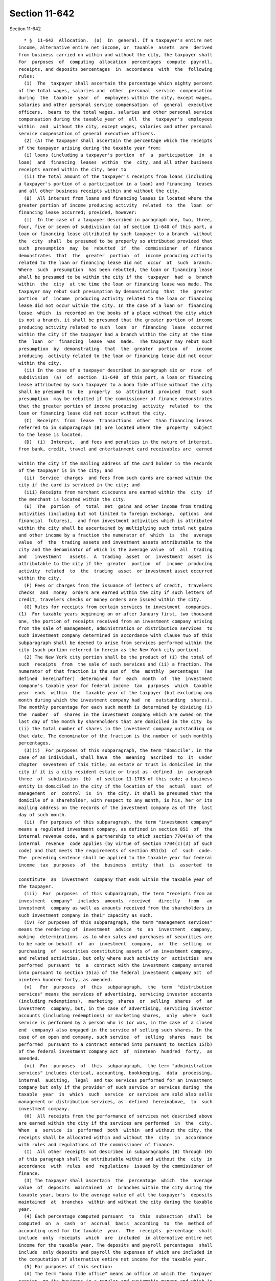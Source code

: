 Section 11-642
==============

Section 11-642 ::    
        
     
        * §  11-642  Allocation.  (a)  In  general. If a taxpayer's entire net
      income, alternative entire net income, or  taxable  assets  are  derived
      from business carried on within and without the city, the taxpayer shall
      for  purposes  of  computing  allocation  percentages  compute  payroll,
      receipts, and deposits percentages  in  accordance  with  the  following
      rules:
        (1)  The  taxpayer shall ascertain the percentage which eighty percent
      of the total wages, salaries and  other  personal  service  compensation
      during  the  taxable  year  of  employees within the city, except wages,
      salaries and other personal service compensation  of  general  executive
      officers,  bears to the total wages, salaries and other personal service
      compensation during the taxable year of  all  the  taxpayer's  employees
      within  and  without the city, except wages, salaries and other personal
      service compensation of general executive officers.
        (2) (A) The taxpayer shall ascertain the percentage which the receipts
      of the taxpayer arising during the taxable year from:
        (i) loans (including a taxpayer's portion  of  a  participation  in  a
      loan)  and  financing  leases  within  the  city, and all other business
      receipts earned within the city, bear to
        (ii) the total amount of the taxpayer's receipts from loans (including
      a taxpayer's portion of a participation in a loan) and financing  leases
      and all other business receipts within and without the city.
        (B)  All interest from loans and financing leases is located where the
      greater portion of income producing activity  related  to  the  loan  or
      financing lease occurred; provided, however:
        (i)  In the case of a taxpayer described in paragraph one, two, three,
      four, five or seven of subdivision (a) of section 11-640 of this part, a
      loan or financing lease attributed by such taxpayer to a branch  without
      the  city  shall  be presumed to be properly so attributed provided that
      such  presumption  may  be  rebutted  if  the  commissioner  of  finance
      demonstrates  that  the  greater  portion  of  income producing activity
      related to the loan or financing lease did not  occur  at  such  branch.
      Where  such  presumption  has been rebutted, the loan or financing lease
      shall be presumed to be within the city if the  taxpayer  had  a  branch
      within  the  city  at the time the loan or financing lease was made. The
      taxpayer may rebut such presumption by demonstrating  that  the  greater
      portion  of  income  producing activity related to the loan or financing
      lease did not occur within the city. In the case of a loan or  financing
      lease  which  is recorded on the books of a place without the city which
      is not a branch, it shall be presumed that the greater portion of income
      producing activity related to such  loan  or  financing  lease  occurred
      within the city if the taxpayer had a branch within the city at the time
      the  loan  or  financing  lease  was  made.  The taxpayer may rebut such
      presumption  by  demonstrating  that  the  greater  portion  of   income
      producing  activity related to the loan or financing lease did not occur
      within the city.
        (ii) In the case of a taxpayer described in paragraph six or  nine  of
      subdivision  (a)  of  section  11-640  of this part, a loan or financing
      lease attributed by such taxpayer to a bona fide office without the city
      shall be presumed to  be  properly  so  attributed  provided  that  such
      presumption  may be rebutted if the commissioner of finance demonstrates
      that the greater portion of income producing  activity  related  to  the
      loan or financing lease did not occur without the city.
        (C)  Receipts  from  lease  transactions  other  than financing leases
      referred to in subparagraph (B) are located where the  property  subject
      to the lease is located.
        (D)  (i)  Interest,  and fees and penalties in the nature of interest,
      from bank, credit, travel and entertainment card receivables are  earned
    
      within the city if the mailing address of the card holder in the records
      of the taxpayer is in the city; and
        (ii)  Service  charges  and fees from such cards are earned within the
      city if the card is serviced in the city; and
        (iii) Receipts from merchant discounts are earned within the  city  if
      the merchant is located within the city.
        (E)  The  portion  of  total  net  gains and other income from trading
      activities (including but not limited to foreign exchange,  options  and
      financial  futures),  and from investment activities which is attributed
      within the city shall be ascertained by multiplying such total net gains
      and other income by a fraction the numerator of  which  is  the  average
      value  of  the  trading assets and investment assets attributable to the
      city and the denominator of which is the average value  of  all  trading
      and   investment   assets.  A  trading  asset  or  investment  asset  is
      attributable to the city if the  greater  portion  of  income  producing
      activity  related  to  the  trading  asset  or investment asset occurred
      within the city.
        (F) Fees or charges from the issuance of letters of credit,  travelers
      checks  and  money  orders are earned within the city if such letters of
      credit, travelers checks or money orders are issued within the city.
        (G) Rules for receipts from certain services to investment  companies.
      (1)  For taxable years beginning on or after January first, two thousand
      one, the portion of receipts received from an investment company arising
      from the sale of management, administration or distribution services  to
      such investment company determined in accordance with clause two of this
      subparagraph shall be deemed to arise from services performed within the
      city (such portion referred to herein as the New York city portion).
        (2) The New York city portion shall be the product of (i) the total of
      such  receipts  from  the sale of such services and (ii) a fraction. The
      numerator of that fraction is the sum of  the  monthly  percentages  (as
      defined  hereinafter)  determined  for  each  month  of  the  investment
      company's taxable year for federal income  tax  purposes  which  taxable
      year  ends  within  the  taxable year of the taxpayer (but excluding any
      month during which the investment company had  no  outstanding  shares).
      The monthly percentage for each such month is determined by dividing (i)
      the  number  of  shares in the investment company which are owned on the
      last day of the month by shareholders that are domiciled in the city  by
      (ii) the total number of shares in the investment company outstanding on
      that date. The denominator of the fraction is the number of such monthly
      percentages.
        (3)(i)  For purposes of this subparagraph, the term "domicile", in the
      case of an individual, shall have  the  meaning  ascribed  to  it  under
      chapter  seventeen of this title; an estate or trust is domiciled in the
      city if it is a city resident estate or trust as  defined  in  paragraph
      three  of  subdivision  (b)  of section 11-1705 of this code; a business
      entity is domiciled in the city if the location of the  actual  seat  of
      management  or  control  is  in  the city. It shall be presumed that the
      domicile of a shareholder, with respect to any month, is his, her or its
      mailing address on the records of the investment company as of the  last
      day of such month.
        (ii)  For purposes of this subparagraph, the term "investment company"
      means a regulated investment company, as defined in section 851  of  the
      internal revenue code, and a partnership to which section 7704(a) of the
      internal  revenue  code applies (by virtue of section 7704(c)(3) of such
      code) and that meets the requirements of section 851(b)  of  such  code.
      The  preceding sentence shall be applied to the taxable year for federal
      income  tax  purposes  of  the  business  entity  that  is  asserted  to
    
      constitute  an  investment  company that ends within the taxable year of
      the taxpayer.
        (iii)  For  purposes  of this subparagraph, the term "receipts from an
      investment  company"  includes  amounts  received   directly   from   an
      investment  company as well as amounts received from the shareholders in
      such investment company in their capacity as such.
        (iv) For purposes of this subparagraph, the term "management services"
      means the rendering of  investment  advice  to  an  investment  company,
      making  determinations  as to when sales and purchases of securities are
      to be made on behalf  of  an  investment  company,  or  the  selling  or
      purchasing  of  securities constituting assets of an investment company,
      and related activities, but only where such activity or  activities  are
      performed  pursuant  to  a  contract with the investment company entered
      into pursuant to section 15(a) of the federal investment company act  of
      nineteen hundred forty, as amended.
        (v)   For  purposes  of  this  subparagraph,  the  term  "distribution
      services" means the services of advertising, servicing investor accounts
      (including redemptions),  marketing  shares  or  selling  shares  of  an
      investment  company, but, in the case of advertising, servicing investor
      accounts (including redemptions) or marketing shares,  only  where  such
      service is performed by a person who is (or was, in the case of a closed
      end  company) also engaged in the service of selling such shares. In the
      case of an open end company, such service  of  selling  shares  must  be
      performed  pursuant to a contract entered into pursuant to section 15(b)
      of the federal investment company act  of  nineteen  hundred  forty,  as
      amended.
        (vi)  For  purposes  of  this  subparagraph,  the term "administration
      services" includes clerical, accounting, bookkeeping,  data  processing,
      internal  auditing,  legal  and tax services performed for an investment
      company but only if the provider of such service or services during  the
      taxable  year  in  which  such  service  or services are sold also sells
      management or distribution services, as  defined  hereinabove,  to  such
      investment company.
        (H)  All receipts from the performance of services not described above
      are earned within the city if the services are performed  in  the  city.
      When  a  service  is  performed  both  within  and without the city, the
      receipts shall be allocated within and without the  city  in  accordance
      with rules and regulations of the commissioner of finance.
        (I)  All other receipts not described in subparagraphs (B) through (H)
      of this paragraph shall be attributable within and without the  city  in
      accordance  with  rules  and  regulations  issued by the commissioner of
      finance.
        (3) The taxpayer shall ascertain  the  percentage  which  the  average
      value  of  deposits  maintained  at  branches within the city during the
      taxable year, bears to the average value of all the taxpayer's  deposits
      maintained  at  branches  within and without the city during the taxable
      year.
        (4) Each percentage computed pursuant  to  this  subsection  shall  be
      computed  on  a  cash  or  accrual  basis  according  to  the  method of
      accounting used for the taxable  year.  The  receipts  percentage  shall
      include  only  receipts  which  are  included  in alternative entire net
      income for the taxable year. The deposits and payroll percentages  shall
      include  only deposits and payroll the expenses of which are included in
      the computation of alternative entire net income for the taxable year.
        (5) For purposes of this section:
        (A) The term "bona fide office" means an office at which the  taxpayer
      carries  on its business in a regular and systematic manner and which is
      continuously maintained, occupied and used by employees of the taxpayer.
    
        (B) The term "branch" means a bona fide office which is  used  by  the
      taxpayer  on  a  regular  and  systematic  basis  to  (i)  approve loans
      (regardless of whether the approval of certain classes of loans requires
      review or final approval by another office of the taxpayer), (ii) accept
      loan  repayments,  (iii)  disburse  funds,  and (iv) conduct one or more
      other functions of a banking business.  (i) Notwithstanding  subdivision
      (c) of this section, but subject to subdivision (g) of this section, the
      business allocation percentage shall be computed in the manner set forth
      in this subdivision.
        (1)  For  taxable  years  beginning in two thousand nine, the business
      allocation  percentage  shall  be  determined  by  adding  together  the
      following percentages:
        (A)  the product of thirty percent and the percentage determined under
      paragraph one of subdivision (c) of this section,
        (B) the product of thirty percent and the percentage determined  under
      paragraph two of subdivision (c) of this section, and
        (C)  the  product of forty percent and the percentage determined under
      paragraph three of subdivision (c) of this section.
        (2) For taxable years beginning in  two  thousand  ten,  the  business
      allocation  percentage  shall  be  determined  by  adding  together  the
      following percentages:
        (A) the product of twenty-seven percent and the percentage  determined
      under paragraph one of subdivision (c) of this section,
        (B)  the product of twenty-seven percent and the percentage determined
      under paragraph two of subdivision (c) of this section, and
        (C) the product of forty-six percent  and  the  percentage  determined
      under paragraph three of subdivision (c) of this section.
        (3)  For  taxable years beginning in two thousand eleven, the business
      allocation  percentage  shall  be  determined  by  adding  together  the
      following percentages:
        (A)   the  product  of  twenty-three  and  one-half  percent  and  the
      percentage determined under paragraph one of  subdivision  (c)  of  this
      section,
        (B)   the  product  of  twenty-three  and  one-half  percent  and  the
      percentage determined under paragraph two of  subdivision  (c)  of  this
      section, and
        (C)  the  product of fifty-three percent and the percentage determined
      under paragraph three of subdivision (c) of this section.
        (4) For taxable years beginning in two thousand twelve,  the  business
      allocation  percentage  shall  be  determined  by  adding  together  the
      following percentages:
        (A) the product of twenty percent and the percentage determined  under
      paragraph one of subdivision (c) of this section,
        (B)  the product of twenty percent and the percentage determined under
      paragraph two of subdivision (c) of this section, and
        (C) the product of sixty percent and the percentage  determined  under
      paragraph three of subdivision (c) of this section.
        (5) For taxable years beginning in two thousand thirteen, the business
      allocation  percentage  shall  be  determined  by  adding  together  the
      following percentages:
        (A) the product of sixteen and one-half  percent  and  the  percentage
      determined under paragraph one of subdivision (c) of this section,
        (B)  the  product  of  sixteen and one-half percent and the percentage
      determined under paragraph two of subdivision (c) of this section, and
        (C) the product of sixty-seven percent and the  percentage  determined
      under paragraph three of subdivision (c) of this section.
    
        (6) For taxable years beginning in two thousand fourteen, the business
      allocation  percentage  shall  be  determined  by  adding  together  the
      following percentages:
        (A)  the  product  of thirteen and one-half percent and the percentage
      determined under paragraph one of subdivision (c) of this section,
        (B) the product of thirteen and one-half percent  and  the  percentage
      determined under paragraph two of subdivision (c) of this section, and
        (C) the product of seventy-three percent and the percentage determined
      under paragraph three of subdivision (c) of this section.
        (7)  For taxable years beginning in two thousand fifteen, the business
      allocation  percentage  shall  be  determined  by  adding  together  the
      following percentages:
        (A)  the  product  of  ten percent and the percentage determined under
      paragraph one of subdivision (c) of this section,
        (B) the product of ten percent and  the  percentage  determined  under
      paragraph two of subdivision (c) of this section, and
        (C)  the product of eighty percent and the percentage determined under
      paragraph three of subdivision (c) of this section.
        (8) For taxable years beginning in two thousand sixteen, the  business
      allocation  percentage  shall  be  determined  by  adding  together  the
      following percentages:
        (A) the product  of  six  and  one-half  percent  and  the  percentage
      determined under paragraph one of subdivision (c) of this section,
        (B)  the  product  of  six  and  one-half  percent  and the percentage
      determined under paragraph two of subdivision (c) of this section, and
        (C) the product of eighty-seven percent and the percentage  determined
      under paragraph three of subdivision (c) of this section.
        (9)  For  taxable  years  beginning  in  two  thousand  seventeen, the
      business allocation percentage shall be determined  by  adding  together
      the following percentages:
        (A)  the  product  of  three  and  one-half percent and the percentage
      determined under paragraph one of subdivision (c) of this section,
        (B) the product of three  and  one-half  percent  and  the  percentage
      determined under paragraph two of subdivision (c) of this section, and
        (C)  the product of ninety-three percent and the percentage determined
      under paragraph three of subdivision (c) of this section.
        (10) For taxable years beginning after  two  thousand  seventeen,  the
      business  allocation percentage shall be the percentage determined under
      paragraph three of subdivision (c) of this section.
        (11) The commissioner shall promulgate rules  necessary  to  implement
      the provisions of this subdivision under such circumstances where any of
      the  percentages  to  be determined under paragraph one, two or three of
      subdivision (c)  of  this  section  cannot  be  determined  because  the
      taxpayer  has  no  property,  payroll  or  gross  receipts from sales or
      services within or without the city.
        (6) If it shall  appear  to  the  commissioner  of  finance  that  the
      allocation percentage determined in subdivision (b), (c), or (d) of this
      section  does  not  properly  reflect  the activity, business, income or
      assets of a taxpayer within the city, the commissioner of finance  shall
      be  authorized  in  his  discretion to adjust it by (1) excluding one or
      more of the factors therein, (2) including one or more other factors, or
      (3) any other similar or different method calculated to  effect  a  fair
      and proper allocation of the income or assets reasonably attributable to
      the city.
        (7)  The  commissioner  of finance from time to time shall publish all
      rulings of general public interest with respect to  any  application  of
      the provisions of paragraph six of this subdivision.
    
        (b)  Allocation  of  entire net income. (1) If a taxpayer's entire net
      income is derived from business carried on both within and  without  the
      city,  the  portion  thereof  which  is derived from business carried on
      within the city shall be determined by multiplying its entire net income
      by  the  income  allocation  percentage  determined  as follows: add the
      percentages  ascertained  under  paragraphs  one,  two  and   three   of
      subdivision  (a) of this section, plus an additional percentage equal to
      the  receipts  percentage  ascertained  under  paragraph  two  of   such
      subdivision   and   an  additional  percentage  equal  to  the  deposits
      percentage ascertained under paragraph three of  such  subdivision,  and
      divide the result by the number of percentages so added together.
        (1-a)   Notwithstanding  the  provisions  of  paragraph  one  of  this
      subdivision, each banking corporation described  in  paragraph  nine  of
      subdivision  (a)  of  section  11-640  of  this  part subject to the tax
      imposed  by  this   part   that   substantially   provides   management,
      administrative  or  distribution  services  to an investment company, as
      such  terms  are  defined  in  subparagraph  (G)  of  paragraph  two  of
      subdivision  (a)  of  this  section,  shall determine the portion of its
      entire net income derived from business carried on within  the  city  by
      multiplying  such  income by an income allocation percentage obtained as
      follows:
        (A) For taxable years beginning  in  two  thousand  nine,  the  income
      allocation  percentage  shall  be  determined  by  adding  together  the
      following percentages:
        (i) the product of eighteen  percent  and  the  percentage  determined
      under paragraph one of subdivision (a) of this section,
        (ii)  the  product  of forty-six percent and the percentage determined
      under paragraph two of subdivision (a) of this section, and
        (iii) the product of thirty-six percent and the percentage  determined
      under paragraph three of subdivision (a) of this section.
        (B)  For  taxable  years  beginning  in  two  thousand ten, the income
      allocation  percentage  shall  be  determined  by  adding  together  the
      following percentages:
        (i) the product of sixteen percent and the percentage determined under
      paragraph one of subdivision (a) of this section,
        (ii)  the  product  of fifty-two percent and the percentage determined
      under paragraph two of subdivision (a) of this section, and
        (iii) the product of thirty-two percent and the percentage  determined
      under paragraph three of subdivision (a) of this section.
        (C)  For  taxable  years  beginning in two thousand eleven, the income
      allocation  percentage  shall  be  determined  by  adding  together  the
      following percentages:
        (i)  the  product  of  fourteen  percent and the percentage determined
      under paragraph one of subdivision (a) of this section,
        (ii) the product of fifty-eight percent and the percentage  determined
      under paragraph two of subdivision (a) of this section, and
        (iii)   the   product  of  twenty-eight  percent  and  the  percentage
      determined under paragraph three of subdivision (a) of this section.
        (D) For taxable years beginning in two  thousand  twelve,  the  income
      allocation  percentage  shall  be  determined  by  adding  together  the
      following percentages:
        (i) the product of twelve percent and the percentage determined  under
      paragraph one of subdivision (a) of this section,
        (ii)  the  product of sixty-four percent and the percentage determined
      under paragraph two of subdivision (a) of this section, and
        (iii) the product of twenty-four percent and the percentage determined
      under paragraph three of subdivision (a) of this section.
    
        (E) For taxable years beginning in two thousand thirteen,  the  income
      allocation  percentage  shall  be  determined  by  adding  together  the
      following percentages:
        (i)  the  product  of  ten percent and the percentage determined under
      paragraph one of subdivision (a) of this section,
        (ii) the product of seventy  percent  and  the  percentage  determined
      under paragraph two of subdivision (a) of this section, and
        (iii)  the  product  of  twenty  percent and the percentage determined
      under paragraph three of subdivision (a) of this section.
        (F) For taxable years beginning in two thousand fourteen,  the  income
      allocation  percentage  shall  be  determined  by  adding  together  the
      following percentages:
        (i) the product of eight percent and the percentage  determined  under
      subparagraph one of subdivision (a) of this section,
        (ii)  the product of seventy-six percent and the percentage determined
      under paragraph two of subdivision (a) of this section, and
        (iii) the product of sixteen percent  and  the  percentage  determined
      under paragraph three of subdivision (a) of this section.
        (G)  For  taxable  years beginning in two thousand fifteen, the income
      allocation  percentage  shall  be  determined  by  adding  together  the
      following percentages:
        (i)  the  product  of  six percent and the percentage determined under
      paragraph one of subdivision (a) of this section,
        (ii) the product of eighty-two percent and the  percentage  determined
      under paragraph two of subdivision (a) of this section, and
        (iii)  the  product  of  twelve  percent and the percentage determined
      under paragraph three of subdivision (a) of this section.
        (H) For taxable years beginning in two thousand  sixteen,  the  income
      allocation  percentage  shall  be  determined  by  adding  together  the
      following percentages:
        (i) the product of four percent and the  percentage  determined  under
      paragraph one of subdivision (a) of this section,
        (ii) the product of eighty-eight percent and the percentage determined
      under paragraph two of subdivision (a) of this section, and
        (iii) the product of eight percent and the percentage determined under
      paragraph three of subdivision (a) of this section.
        (I)  For taxable years beginning in two thousand seventeen, the income
      allocation  percentage  shall  be  determined  by  adding  together  the
      following percentages:
        (i)  the  product  of  two percent and the percentage determined under
      paragraph one of subdivision (a) of this section,
        (ii) the product of ninety-four percent and the percentage  determined
      under paragraph two of subdivision (a) of this section, and
        (iii)  the product of four percent and the percentage determined under
      paragraph three of subdivision (a) of this section.
        (J) For taxable years beginning  after  two  thousand  seventeen,  the
      income  allocation  percentage  shall be the percentage determined under
      paragraph two of subdivision (a) of this section.
        (K) The commissioner shall promulgate rules necessary to implement the
      provisions of this paragraph under such circumstances where any  of  the
      percentages  to  be  determined  under  paragraph  one,  two or three of
      subdivision (a)  of  this  section  cannot  be  determined  because  the
      taxpayer has no compensation, receipts or deposits within or without the
      city.
        (2) (A) In lieu of the modification provided for in subdivision (f) of
      section  11-641  of  this  part,  (relating  to  a  modification for the
      adjusted eligible net income of an international  banking  facility),  a
      taxpayer  may,  in the manner prescribed by the commissioner of finance,
    
      elect to modify on an annual basis its income allocation  percentage  in
      the manner described in clauses (i), (ii) and (iii) below:
        (i)  wages,  salaries and other personal service compensation properly
      attributable  to  the  production  of  eligible  gross  income  of   the
      taxpayer's  international  banking facility shall not be included in the
      computation of wages, salaries and other personal  service  compensation
      of employees within the city,
        (ii)  receipts  properly  attributable  to  the production of eligible
      gross income of the taxpayer's international banking facility shall  not
      be included in the computation of receipts within the city, and
        (iii) deposits from foreign persons which are properly attributable to
      the  production of eligible gross income of the taxpayer's international
      banking facility shall not be included in the  computation  of  deposits
      maintained at branches within the city.
        (B)  For  purposes of this paragraph, the term "eligible gross income"
      refers to such term as set out in subdivision (f) of section  11-641  of
      this  part except that the term "foreign person" as defined in paragraph
      eight of such subdivision (f) shall not include a foreign branch of  the
      taxpayer  and  in  no  event  shall  transactions between the taxpayer's
      international banking facility and its foreign branches be considered.
        (c) Allocation of alternative  entire  net  income.  If  a  taxpayer's
      alternative  entire  net income is derived from business carried on both
      within and without the city, the portion thereof which is  derived  from
      business  carried  on within the city shall be determined by multiplying
      its alternative entire net income by the alternative entire  net  income
      allocation percentage determined as follows:
        (1)   Recompute   the   payroll  percentage  under  paragraph  one  of
      subdivision (a) of this section  without  giving  consideration  to  the
      phrase  "eighty  percent  of,"  add  to  the  resulting  percentage  the
      percentages  ascertained  under  paragraphs  two  and  three   of   such
      subdivision, and divide the result by the number of percentages so added
      together.
        (2)  When  an  election  has  been  made  pursuant to paragraph two of
      subdivision (b) of  this  section  (relating  to  international  banking
      facilities)  the taxpayer shall make the modifications described in such
      paragraph for purposes of its alternative entire net  income  allocation
      percentage.
        (d) Allocation of taxable assets. If the taxpayer's taxable assets are
      derived  from  business carried on both within and without the city, the
      portion thereof which is derived from business  carried  on  within  the
      city  shall  be determined by multiplying its taxable assets by an asset
      allocation percentage determined  in  the  same  manner  as  the  income
      allocation   percentage   under  subdivision  (b)  of  this  section  is
      determined when the election provided  for  in  paragraph  two  of  such
      subdivision  has  been  made, except that the modifications described in
      clauses (i), (ii) and (iii) of subparagraph (A) of such paragraph  shall
      not be made.
     
        * NB Amended Ch. 298/85 § 42, language juxtaposed per Ch. 907/85 § 14
    
    
    
    
    
    
    